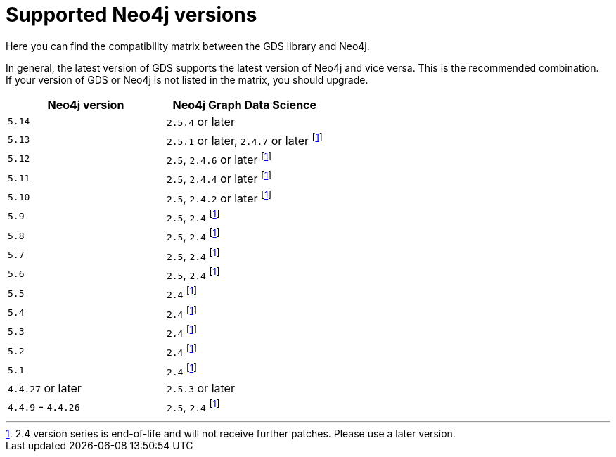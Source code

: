 [[supported-neo4j-versions]]
= Supported Neo4j versions

Here you can find the compatibility matrix between the GDS library and Neo4j.

In general, the latest version of GDS supports the latest version of Neo4j and vice versa.
This is the recommended combination. +
If your version of GDS or Neo4j is not listed in the matrix, you should upgrade.

[opts=header]
|===
| Neo4j version     | Neo4j Graph Data Science
| `5.14`            | `2.5.4` or later
| `5.13`            | `2.5.1` or later, `2.4.7` or later footnote:eol[2.4 version series is end-of-life and will not receive further patches. Please use a later version.]
| `5.12`            | `2.5`, `2.4.6` or later footnote:eol[]
| `5.11`            | `2.5`, `2.4.4` or later footnote:eol[]
| `5.10`            | `2.5`, `2.4.2` or later footnote:eol[]
| `5.9`             | `2.5`, `2.4` footnote:eol[]
| `5.8`             | `2.5`, `2.4` footnote:eol[]
| `5.7`             | `2.5`, `2.4` footnote:eol[]
| `5.6`             | `2.5`, `2.4` footnote:eol[]
| `5.5`             | `2.4` footnote:eol[]
| `5.4`             | `2.4` footnote:eol[]
| `5.3`             | `2.4` footnote:eol[]
| `5.2`             | `2.4` footnote:eol[]
| `5.1`             | `2.4` footnote:eol[]
| `4.4.27` or later  | `2.5.3` or later
| `4.4.9` - `4.4.26`  | `2.5`, `2.4` footnote:eol[]
|===
